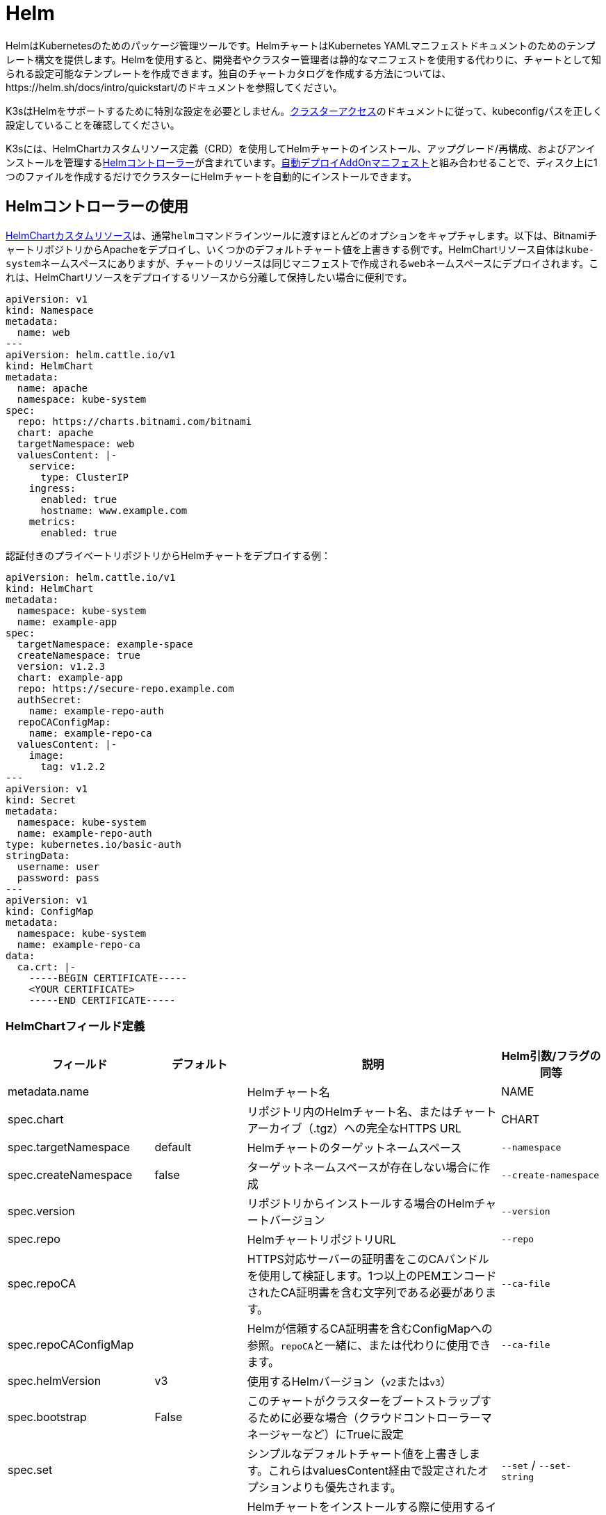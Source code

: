 = Helm

HelmはKubernetesのためのパッケージ管理ツールです。HelmチャートはKubernetes YAMLマニフェストドキュメントのためのテンプレート構文を提供します。Helmを使用すると、開発者やクラスター管理者は静的なマニフェストを使用する代わりに、チャートとして知られる設定可能なテンプレートを作成できます。独自のチャートカタログを作成する方法については、https://helm.sh/docs/intro/quickstart/のドキュメントを参照してください。

K3sはHelmをサポートするために特別な設定を必要としません。xref:cluster-access.adoc[クラスターアクセス]のドキュメントに従って、kubeconfigパスを正しく設定していることを確認してください。

K3sには、HelmChartカスタムリソース定義（CRD）を使用してHelmチャートのインストール、アップグレード/再構成、およびアンインストールを管理するlink:https://github.com/k3s-io/helm-controller/[Helmコントローラー]が含まれています。xref:installation/packaged-components.adoc[自動デプロイAddOnマニフェスト]と組み合わせることで、ディスク上に1つのファイルを作成するだけでクラスターにHelmチャートを自動的にインストールできます。

== Helmコントローラーの使用

https://github.com/k3s-io/helm-controller#helm-controller[HelmChartカスタムリソース]は、通常``helm``コマンドラインツールに渡すほとんどのオプションをキャプチャします。以下は、BitnamiチャートリポジトリからApacheをデプロイし、いくつかのデフォルトチャート値を上書きする例です。HelmChartリソース自体は``kube-system``ネームスペースにありますが、チャートのリソースは同じマニフェストで作成される``web``ネームスペースにデプロイされます。これは、HelmChartリソースをデプロイするリソースから分離して保持したい場合に便利です。

[,yaml]
----
apiVersion: v1
kind: Namespace
metadata:
  name: web
---
apiVersion: helm.cattle.io/v1
kind: HelmChart
metadata:
  name: apache
  namespace: kube-system
spec:
  repo: https://charts.bitnami.com/bitnami
  chart: apache
  targetNamespace: web
  valuesContent: |-
    service:
      type: ClusterIP
    ingress:
      enabled: true
      hostname: www.example.com
    metrics:
      enabled: true
----

認証付きのプライベートリポジトリからHelmチャートをデプロイする例：

[,yaml]
----
apiVersion: helm.cattle.io/v1
kind: HelmChart
metadata:
  namespace: kube-system
  name: example-app
spec:
  targetNamespace: example-space
  createNamespace: true
  version: v1.2.3
  chart: example-app
  repo: https://secure-repo.example.com
  authSecret:
    name: example-repo-auth
  repoCAConfigMap:
    name: example-repo-ca
  valuesContent: |-
    image:
      tag: v1.2.2
---
apiVersion: v1
kind: Secret
metadata:
  namespace: kube-system
  name: example-repo-auth
type: kubernetes.io/basic-auth
stringData:
  username: user
  password: pass
---
apiVersion: v1
kind: ConfigMap
metadata:
  namespace: kube-system
  name: example-repo-ca
data:
  ca.crt: |-
    -----BEGIN CERTIFICATE-----
    <YOUR CERTIFICATE>
    -----END CERTIFICATE-----
----

=== HelmChartフィールド定義

|===
| フィールド | デフォルト | 説明 | Helm引数/フラグの同等

| metadata.name
|
| Helmチャート名
| NAME

| spec.chart
|
| リポジトリ内のHelmチャート名、またはチャートアーカイブ（.tgz）への完全なHTTPS URL
| CHART

| spec.targetNamespace
| default
| Helmチャートのターゲットネームスペース
| `--namespace`

| spec.createNamespace
| false
| ターゲットネームスペースが存在しない場合に作成
| `--create-namespace`

| spec.version
|
| リポジトリからインストールする場合のHelmチャートバージョン
| `--version`

| spec.repo
|
| HelmチャートリポジトリURL
| `--repo`

| spec.repoCA
|
| HTTPS対応サーバーの証明書をこのCAバンドルを使用して検証します。1つ以上のPEMエンコードされたCA証明書を含む文字列である必要があります。
| `--ca-file`

| spec.repoCAConfigMap
|
| Helmが信頼するCA証明書を含むConfigMapへの参照。``repoCA``と一緒に、または代わりに使用できます。
| `--ca-file`

| spec.helmVersion
| v3
| 使用するHelmバージョン（``v2``または``v3``）
|

| spec.bootstrap
| False
| このチャートがクラスターをブートストラップするために必要な場合（クラウドコントローラーマネージャーなど）にTrueに設定
|

| spec.set
|
| シンプルなデフォルトチャート値を上書きします。これらはvaluesContent経由で設定されたオプションよりも優先されます。
| `--set` / `--set-string`

| spec.jobImage
|
| Helmチャートをインストールする際に使用するイメージを指定します。例：rancher/klipper-helm:v0.3.0。
|

| spec.backOffLimit
| 1000
| ジョブが失敗と見なされる前に再試行する回数を指定します。
|

| spec.timeout
| 300s
| Helm操作のタイムアウト、https://pkg.go.dev/time#ParseDuration[duration string]（`300s`、`10m`、``1h``など）として指定
| `--timeout`

| spec.failurePolicy
| reinstall
| Helm操作が中止され、オペレーターによる手動介入が必要な場合に``abort``に設定
|

| spec.authSecret
|
| チャートリポジトリの基本認証資格情報を保持する``kubernetes.io/basic-auth``タイプのSecretへの参照。
|

| spec.authPassCredentials
| false
| すべてのドメインに基本認証資格情報を渡します。
| `--pass-credentials`

| spec.dockerRegistrySecret
|
| チャートリポジトリとして機能するOCIベースのレジストリのDocker認証資格情報を保持する``kubernetes.io/dockerconfigjson``タイプのSecretへの参照。
|

| spec.valuesContent
|
| YAMLファイルの内容を介して複雑なデフォルトチャート値を上書き
| `--values`

| spec.chartContent
|
| Base64エンコードされたチャートアーカイブ.tgz - spec.chartを上書き
| CHART
|===

``/var/lib/rancher/k3s/server/static/``に配置されたコンテンツは、クラスター内からKubernetes APIServerを介して匿名でアクセスできます。このURLは、``spec.chart``フィールドで特別な変数``+%{KUBERNETES_API}%+``を使用してテンプレート化できます。例えば、パッケージ化されたTraefikコンポーネントは、``+https://%{KUBERNETES_API}%/static/charts/traefik-12.0.000.tgz+``からチャートをロードします。

[NOTE]
====
``name``フィールドはHelmチャートの命名規則に従う必要があります。詳細については、https://helm.sh/docs/chart_best_practices/conventions/#chart-names[Helmベストプラクティスドキュメント]を参照してください。
====


== HelmChartConfigでパッケージ化されたコンポーネントをカスタマイズする

HelmChartsとしてデプロイされるパッケージ化されたコンポーネント（例えばTraefik）の値を上書きするために、K3sはHelmChartConfigリソースを介してデプロイのカスタマイズをサポートします。HelmChartConfigリソースは対応するHelmChartの名前とネームスペースに一致する必要があり、追加の``valuesContent``を提供することができ、これは追加の値ファイルとして``helm``コマンドに渡されます。

[NOTE]
====
HelmChartの``spec.set``値は、HelmChartおよびHelmChartConfigの``spec.valuesContent``設定を上書きします。
====


例えば、パッケージ化されたTraefikのインバウンド設定をカスタマイズするには、``/var/lib/rancher/k3s/server/manifests/traefik-config.yaml``という名前のファイルを作成し、以下の内容を入力します：

[,yaml]
----
apiVersion: helm.cattle.io/v1
kind: HelmChartConfig
metadata:
  name: traefik
  namespace: kube-system
spec:
  valuesContent: |-
    image:
      name: traefik
      tag: 2.9.10
    ports:
      web:
        forwardedHeaders:
          trustedIPs:
            - 10.0.0.0/8
----

== Helm v2からの移行

K3sはHelm v2またはHelm v3のいずれかを処理できます。Helm v3に移行したい場合は、Helmのlink:https://helm.sh/blog/migrate-from-helm-v2-to-helm-v3/[この]ブログ投稿でプラグインを使用して成功裏に移行する方法を説明しています。詳細については、公式のHelm 3ドキュメントlink:https://helm.sh/docs/[こちら]を参照してください。xref:cluster-access.adoc[クラスターアクセス]のセクションに従ってkubeconfigを正しく設定していることを確認してください。

[NOTE]
====
Helm 3はもはやTillerと``helm init``コマンドを必要としません。詳細については公式ドキュメントを参照してください。
====

